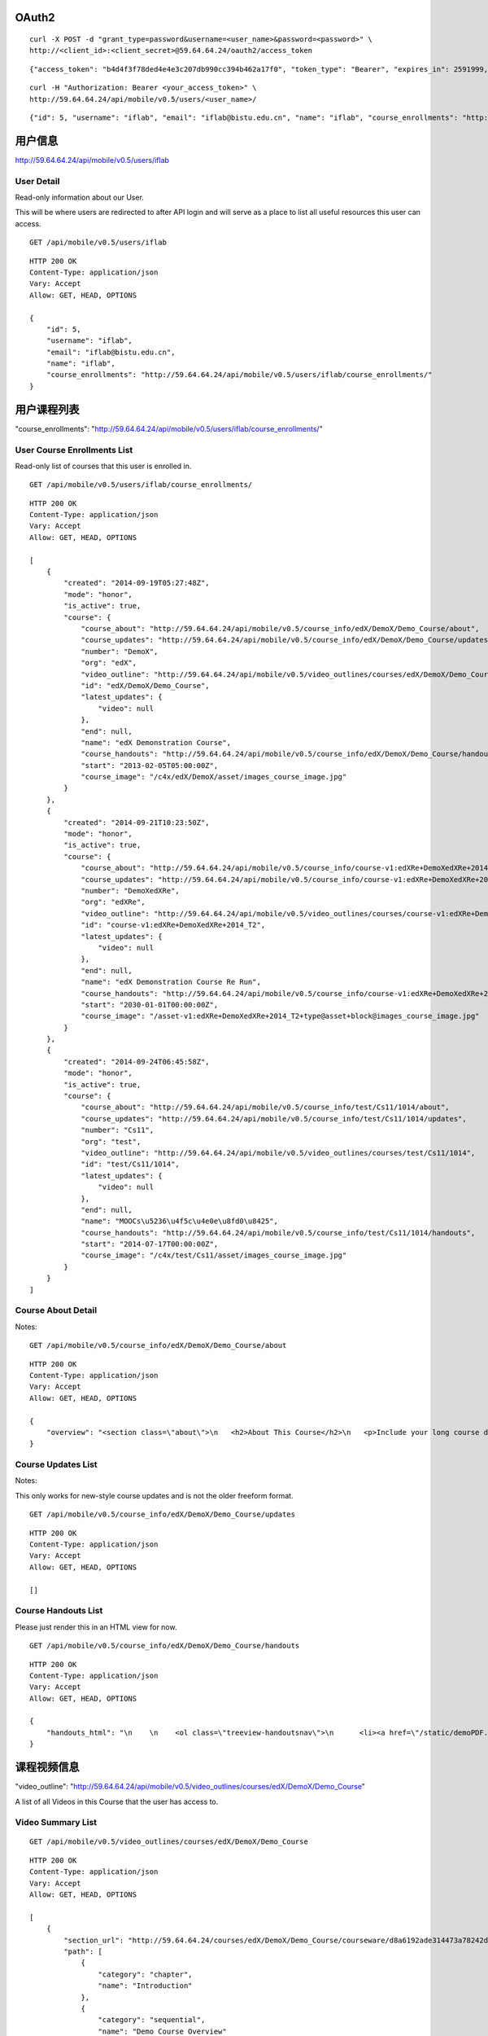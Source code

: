OAuth2
======

::
    
    curl -X POST -d "grant_type=password&username=<user_name>&password=<password>" \
    http://<client_id>:<client_secret>@59.64.64.24/oauth2/access_token

::
    
    {"access_token": "b4d4f3f78ded4e4e3c207db990cc394b462a17f0", "token_type": "Bearer", "expires_in": 2591999, "scope": ""}

::  
    
    curl -H "Authorization: Bearer <your_access_token>" \
    http://59.64.64.24/api/mobile/v0.5/users/<user_name>/

::
    
    {"id": 5, "username": "iflab", "email": "iflab@bistu.edu.cn", "name": "iflab", "course_enrollments": "http://localhost/api/mobile/v0.5/users/iflab/course_enrollments/"}


用户信息
========

http://59.64.64.24/api/mobile/v0.5/users/iflab

User Detail
-----------
Read-only information about our User.

This will be where users are redirected to after API login and will serve as a place to list all useful resources this user can access.

::
  
    GET /api/mobile/v0.5/users/iflab

::

    HTTP 200 OK
    Content-Type: application/json
    Vary: Accept
    Allow: GET, HEAD, OPTIONS

    {
        "id": 5, 
        "username": "iflab", 
        "email": "iflab@bistu.edu.cn", 
        "name": "iflab", 
        "course_enrollments": "http://59.64.64.24/api/mobile/v0.5/users/iflab/course_enrollments/"
    }


用户课程列表
=============

"course_enrollments": "http://59.64.64.24/api/mobile/v0.5/users/iflab/course_enrollments/"

User Course Enrollments List
----------------------------

Read-only list of courses that this user is enrolled in.

::

    GET /api/mobile/v0.5/users/iflab/course_enrollments/

::

    HTTP 200 OK
    Content-Type: application/json
    Vary: Accept
    Allow: GET, HEAD, OPTIONS

    [
        {
            "created": "2014-09-19T05:27:48Z", 
            "mode": "honor", 
            "is_active": true, 
            "course": {
                "course_about": "http://59.64.64.24/api/mobile/v0.5/course_info/edX/DemoX/Demo_Course/about", 
                "course_updates": "http://59.64.64.24/api/mobile/v0.5/course_info/edX/DemoX/Demo_Course/updates", 
                "number": "DemoX", 
                "org": "edX", 
                "video_outline": "http://59.64.64.24/api/mobile/v0.5/video_outlines/courses/edX/DemoX/Demo_Course", 
                "id": "edX/DemoX/Demo_Course", 
                "latest_updates": {
                    "video": null
                }, 
                "end": null, 
                "name": "edX Demonstration Course", 
                "course_handouts": "http://59.64.64.24/api/mobile/v0.5/course_info/edX/DemoX/Demo_Course/handouts", 
                "start": "2013-02-05T05:00:00Z", 
                "course_image": "/c4x/edX/DemoX/asset/images_course_image.jpg"
            }
        }, 
        {
            "created": "2014-09-21T10:23:50Z", 
            "mode": "honor", 
            "is_active": true, 
            "course": {
                "course_about": "http://59.64.64.24/api/mobile/v0.5/course_info/course-v1:edXRe+DemoXedXRe+2014_T2/about", 
                "course_updates": "http://59.64.64.24/api/mobile/v0.5/course_info/course-v1:edXRe+DemoXedXRe+2014_T2/updates", 
                "number": "DemoXedXRe", 
                "org": "edXRe", 
                "video_outline": "http://59.64.64.24/api/mobile/v0.5/video_outlines/courses/course-v1:edXRe+DemoXedXRe+2014_T2", 
                "id": "course-v1:edXRe+DemoXedXRe+2014_T2", 
                "latest_updates": {
                    "video": null
                }, 
                "end": null, 
                "name": "edX Demonstration Course Re Run", 
                "course_handouts": "http://59.64.64.24/api/mobile/v0.5/course_info/course-v1:edXRe+DemoXedXRe+2014_T2/handouts", 
                "start": "2030-01-01T00:00:00Z", 
                "course_image": "/asset-v1:edXRe+DemoXedXRe+2014_T2+type@asset+block@images_course_image.jpg"
            }
        }, 
        {
            "created": "2014-09-24T06:45:58Z", 
            "mode": "honor", 
            "is_active": true, 
            "course": {
                "course_about": "http://59.64.64.24/api/mobile/v0.5/course_info/test/Cs11/1014/about", 
                "course_updates": "http://59.64.64.24/api/mobile/v0.5/course_info/test/Cs11/1014/updates", 
                "number": "Cs11", 
                "org": "test", 
                "video_outline": "http://59.64.64.24/api/mobile/v0.5/video_outlines/courses/test/Cs11/1014", 
                "id": "test/Cs11/1014", 
                "latest_updates": {
                    "video": null
                }, 
                "end": null, 
                "name": "MOOCs\u5236\u4f5c\u4e0e\u8fd0\u8425", 
                "course_handouts": "http://59.64.64.24/api/mobile/v0.5/course_info/test/Cs11/1014/handouts", 
                "start": "2014-07-17T00:00:00Z", 
                "course_image": "/c4x/test/Cs11/asset/images_course_image.jpg"
            }
        }
    ]



Course About Detail
-------------------

Notes:

::

    GET /api/mobile/v0.5/course_info/edX/DemoX/Demo_Course/about

::

    HTTP 200 OK
    Content-Type: application/json
    Vary: Accept
    Allow: GET, HEAD, OPTIONS

    {
        "overview": "<section class=\"about\">\n   <h2>About This Course</h2>\n   <p>Include your long course description here. The long course description should contain 150-400 words.</p>\n\n   <p>This is paragraph 2 of the long course description. Add more paragraphs as needed. Make sure to enclose them in paragraph tags.</p>\n </section>\n\n <section class=\"prerequisites\">\n   <h2>Prerequisites</h2>\n   <p>Add information about course prerequisites here.</p>\n </section>\n\n <section class=\"course-staff\">\n   <h2>Course Staff</h2>\n   <article class=\"teacher\">\n     <div class=\"teacher-image\">\n       <img src=\"/static/images/pl-faculty.ffeb747183dd.png\" align=\"left\" style=\"margin:0 20 px 0\">\n     </div>\n\n     <h3>Staff Member #1</h3>\n     <p>Biography of instructor/staff member #1</p>\n   </article>\n\n   <article class=\"teacher\">\n     <div class=\"teacher-image\">\n       <img src=\"/static/images/pl-faculty.ffeb747183dd.png\" align=\"left\" style=\"margin:0 20 px 0\">\n     </div>\n\n     <h3>Staff Member #2</h3>\n     <p>Biography of instructor/staff member #2</p>\n   </article>\n </section>\n\n <section class=\"faq\">\n   <section class=\"responses\">\n     <h2>Frequently Asked Questions</h2>\n     <article class=\"response\">\n       <h3>Do I need to buy a textbook?</h3>\n       <p>No, a free online version of Chemistry: Principles, Patterns, and Applications, First Edition by Bruce Averill and Patricia Eldredge will be available, though you can purchase a printed version (published by FlatWorld Knowledge) if you\u2019d like.</p>\n     </article>\n\n     <article class=\"response\">\n       <h3>Question #2</h3>\n       <p>Your answer would be displayed here.</p>\n     </article>\n   </section>\n </section>"
    }


Course Updates List
-------------------

Notes:

This only works for new-style course updates and is not the older freeform format.

::

    GET /api/mobile/v0.5/course_info/edX/DemoX/Demo_Course/updates

::

    HTTP 200 OK
    Content-Type: application/json
    Vary: Accept
    Allow: GET, HEAD, OPTIONS

    []


Course Handouts List
--------------------

Please just render this in an HTML view for now.

::

    GET /api/mobile/v0.5/course_info/edX/DemoX/Demo_Course/handouts

::

    HTTP 200 OK
    Content-Type: application/json
    Vary: Accept
    Allow: GET, HEAD, OPTIONS

    {
        "handouts_html": "\n    \n    <ol class=\"treeview-handoutsnav\">\n      <li><a href=\"/static/demoPDF.pdf\"> Example handout </a> </li>\n    \n   </ol>\n\n"
    }


课程视频信息
============

"video_outline": "http://59.64.64.24/api/mobile/v0.5/video_outlines/courses/edX/DemoX/Demo_Course"

A list of all Videos in this Course that the user has access to.

Video Summary List
------------------

::

  GET /api/mobile/v0.5/video_outlines/courses/edX/DemoX/Demo_Course

::

    HTTP 200 OK
    Content-Type: application/json
    Vary: Accept
    Allow: GET, HEAD, OPTIONS

    [
        {
            "section_url": "http://59.64.64.24/courses/edX/DemoX/Demo_Course/courseware/d8a6192ade314473a78242dfeedfbf5b/edx_introduction/", 
            "path": [
                {
                    "category": "chapter", 
                    "name": "Introduction"
                }, 
                {
                    "category": "sequential", 
                    "name": "Demo Course Overview"
                }, 
                {
                    "category": "vertical", 
                    "name": "Introduction: Video and Sequences"
                }
            ], 
            "unit_url": "http://59.64.64.24/courses/edX/DemoX/Demo_Course/courseware/d8a6192ade314473a78242dfeedfbf5b/edx_introduction/1", 
            "named_path": [
                "Introduction", 
                "Demo Course Overview"
            ], 
            "summary": {
                "category": "video", 
                "video_thumbnail_url": null, 
                "language": "en", 
                "name": "Welcome!", 
                "video_url": "https://s3.amazonaws.com/edx-course-videos/edx-edx101/EDXSPCPJSP13-H010000_100.mp4", 
                "duration": null, 
                "transcripts": {
                    "en": "http://59.64.64.24/api/mobile/v0.5/video_outlines/transcripts/edX/DemoX/Demo_Course/0b9e39477cf34507a7a48f74be381fdd/en"
                }, 
                "id": "i4x://edX/DemoX/video/0b9e39477cf34507a7a48f74be381fdd", 
                "size": 0
            }
        }, 
        {
            "section_url": "http://59.64.64.24/courses/edX/DemoX/Demo_Course/courseware/interactive_demonstrations/19a30717eff543078a5d94ae9d6c18a5/", 
            "path": [
                {
                    "category": "chapter", 
                    "name": "Example Week 1: Getting Started"
                }, 
                {
                    "category": "sequential", 
                    "name": "Lesson 1 - Getting Started"
                }, 
                {
                    "category": "vertical", 
                    "name": "Working with Videos"
                }
            ], 
            "unit_url": "http://59.64.64.24/courses/edX/DemoX/Demo_Course/courseware/interactive_demonstrations/19a30717eff543078a5d94ae9d6c18a5/2", 
            "named_path": [
                "Example Week 1: Getting Started", 
                "Lesson 1 - Getting Started"
            ], 
            "summary": {
                "category": "video", 
                "video_thumbnail_url": null, 
                "language": "en", 
                "name": "Science and Cooking Chef Profile: JOS\u00c9 ANDR\u00c9S", 
                "video_url": "", 
                "duration": null, 
                "transcripts": {
                    "en": "http://59.64.64.24/api/mobile/v0.5/video_outlines/transcripts/edX/DemoX/Demo_Course/7e9b434e6de3435ab99bd3fb25bde807/en"
                }, 
                "id": "i4x://edX/DemoX/video/7e9b434e6de3435ab99bd3fb25bde807", 
                "size": 0
            }
        }, 
        {
            "section_url": "http://59.64.64.24/courses/edX/DemoX/Demo_Course/courseware/interactive_demonstrations/19a30717eff543078a5d94ae9d6c18a5/", 
            "path": [
                {
                    "category": "chapter", 
                    "name": "Example Week 1: Getting Started"
                }, 
                {
                    "category": "sequential", 
                    "name": "Lesson 1 - Getting Started"
                }, 
                {
                    "category": "vertical", 
                    "name": "Videos on edX"
                }
            ], 
            "unit_url": "http://59.64.64.24/courses/edX/DemoX/Demo_Course/courseware/interactive_demonstrations/19a30717eff543078a5d94ae9d6c18a5/3", 
            "named_path": [
                "Example Week 1: Getting Started", 
                "Lesson 1 - Getting Started"
            ], 
            "summary": {
                "category": "video", 
                "video_thumbnail_url": null, 
                "language": "en", 
                "name": "Video", 
                "video_url": "https://s3.amazonaws.com/edx-course-videos/harvard-heroes/HARHEROESP13-H00700_100.mp4", 
                "duration": null, 
                "transcripts": {
                    "en": "http://59.64.64.24/api/mobile/v0.5/video_outlines/transcripts/edX/DemoX/Demo_Course/5c90cffecd9b48b188cbfea176bf7fe9/en"
                }, 
                "id": "i4x://edX/DemoX/video/5c90cffecd9b48b188cbfea176bf7fe9", 
                "size": 0
            }
        }, 
        {
            "section_url": "http://59.64.64.24/courses/edX/DemoX/Demo_Course/courseware/interactive_demonstrations/19a30717eff543078a5d94ae9d6c18a5/", 
            "path": [
                {
                    "category": "chapter", 
                    "name": "Example Week 1: Getting Started"
                }, 
                {
                    "category": "sequential", 
                    "name": "Lesson 1 - Getting Started"
                }, 
                {
                    "category": "vertical", 
                    "name": "Video Demonstrations"
                }
            ], 
            "unit_url": "http://59.64.64.24/courses/edX/DemoX/Demo_Course/courseware/interactive_demonstrations/19a30717eff543078a5d94ae9d6c18a5/4", 
            "named_path": [
                "Example Week 1: Getting Started", 
                "Lesson 1 - Getting Started"
            ], 
            "summary": {
                "category": "video", 
                "video_thumbnail_url": null, 
                "language": "en", 
                "name": "Physics Demonstration", 
                "video_url": "https://s3.amazonaws.com/edx-course-videos/edx-edx101/EDXSPCPJT313-H0107R1_100.mp4", 
                "duration": null, 
                "transcripts": {}, 
                "id": "i4x://edX/DemoX/video/dc37305d4dc042ebb6fdfd13911a8ae5", 
                "size": 0
            }
        }, 
        {
            "section_url": "http://59.64.64.24/courses/edX/DemoX/Demo_Course/courseware/interactive_demonstrations/19a30717eff543078a5d94ae9d6c18a5/", 
            "path": [
                {
                    "category": "chapter", 
                    "name": "Example Week 1: Getting Started"
                }, 
                {
                    "category": "sequential", 
                    "name": "Lesson 1 - Getting Started"
                }, 
                {
                    "category": "vertical", 
                    "name": "Video Presentation Styles"
                }
            ], 
            "unit_url": "http://59.64.64.24/courses/edX/DemoX/Demo_Course/courseware/interactive_demonstrations/19a30717eff543078a5d94ae9d6c18a5/6", 
            "named_path": [
                "Example Week 1: Getting Started", 
                "Lesson 1 - Getting Started"
            ], 
            "summary": {
                "category": "video", 
                "video_thumbnail_url": null, 
                "language": "en", 
                "name": "Connecting a Circuit and a Circuit Diagram", 
                "video_url": "https://s3.amazonaws.com/edx-course-videos/mit-6002x/6002-Tutorial-00010_100.mov", 
                "duration": null, 
                "transcripts": {}, 
                "id": "i4x://edX/DemoX/video/636541acbae448d98ab484b028c9a7f6", 
                "size": 0
            }
        }
    ]



video_url
---------

::


    "video_url": "https://s3.amazonaws.com/edx-course-videos/edx-edx101/EDXSPCPJSP13-H010000_100.mp4",

